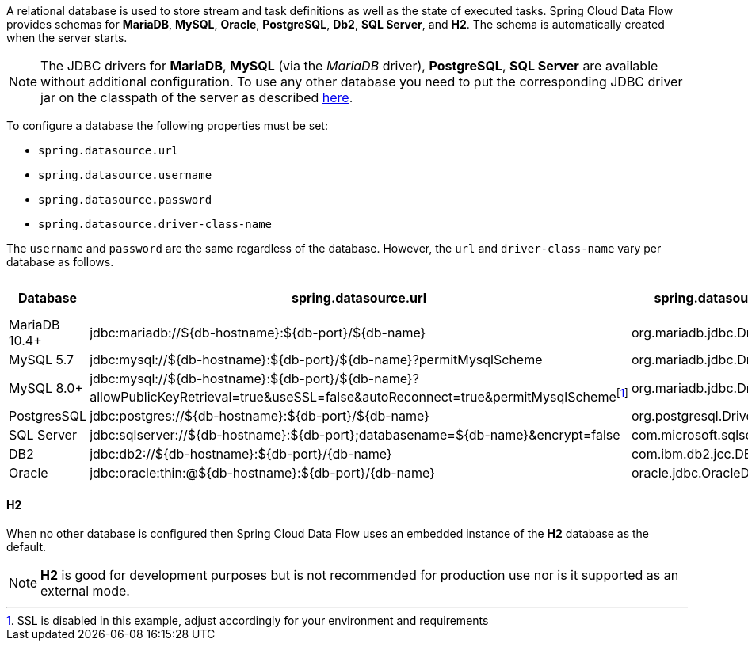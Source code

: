 
[[configuration-database-overview]]
A relational database is used to store stream and task definitions as well as the state of executed tasks.
Spring Cloud Data Flow provides schemas for *MariaDB*, *MySQL*, *Oracle*, *PostgreSQL*, *Db2*, *SQL Server*, and *H2*. The schema is automatically created when the server starts.

NOTE: The JDBC drivers for *MariaDB*, *MySQL* (via the _MariaDB_ driver), *PostgreSQL*, *SQL Server* are available without additional configuration. To use any other database you need to put the corresponding JDBC driver jar on the classpath of the server as described <<#add-custom-driver,here>>.

To configure a database the following properties must be set:

* `spring.datasource.url`
* `spring.datasource.username`
* `spring.datasource.password`
* `spring.datasource.driver-class-name`

The `username` and `password` are the same regardless of the database. However, the `url` and `driver-class-name` vary per database as follows.

[frame="none"]
[cols="a,a,a,a"]
[cols="10%,30%,20%,10%"]
|===
|[.small]#Database#|[.small]#spring.datasource.url#|[.small]#spring.datasource.driver-class-name#|[.small]#Driver included#

|[.small]#MariaDB 10.4+#
|[.small]#jdbc:mariadb://${db-hostname}:${db-port}/${db-name}#
|[.small]#org.mariadb.jdbc.Driver#
|[.small]#Yes#

|[.small]#MySQL 5.7#
|[.small]#jdbc:mysql://${db-hostname}:${db-port}/${db-name}?permitMysqlScheme#
|[.small]#org.mariadb.jdbc.Driver#
|[.small]#Yes#

|[.small]#MySQL 8.0+#
|[.small]#jdbc:mysql://${db-hostname}:${db-port}/${db-name}?allowPublicKeyRetrieval=true&useSSL=false&autoReconnect=true&permitMysqlScheme#{empty}footnote:[SSL is disabled in this example, adjust accordingly for your environment and requirements]
|[.small]#org.mariadb.jdbc.Driver#
|[.small]#Yes#

|[.small]#PostgresSQL#
|[.small]#jdbc:postgres://${db-hostname}:${db-port}/${db-name}#
|[.small]#org.postgresql.Driver#
|[.small]#Yes#

|[.small]#SQL Server#
|[.small]#jdbc:sqlserver://${db-hostname}:${db-port};databasename=${db-name}&encrypt=false#
|[.small]#com.microsoft.sqlserver.jdbc.SQLServerDriver#
|[.small]#Yes#

|[.small]#DB2#
|[.small]#jdbc:db2://${db-hostname}:${db-port}/{db-name}#
|[.small]#com.ibm.db2.jcc.DB2Driver#
|[.small]#No#

|[.small]#Oracle#
|[.small]#jdbc:oracle:thin:@${db-hostname}:${db-port}/{db-name}#
|[.small]#oracle.jdbc.OracleDriver#
|[.small]#No#
|===

==== H2
When no other database is configured then Spring Cloud Data Flow uses an embedded instance of the *H2* database as the default.

NOTE: *H2* is good for development purposes but is not recommended for production use nor is it supported as an external mode.
